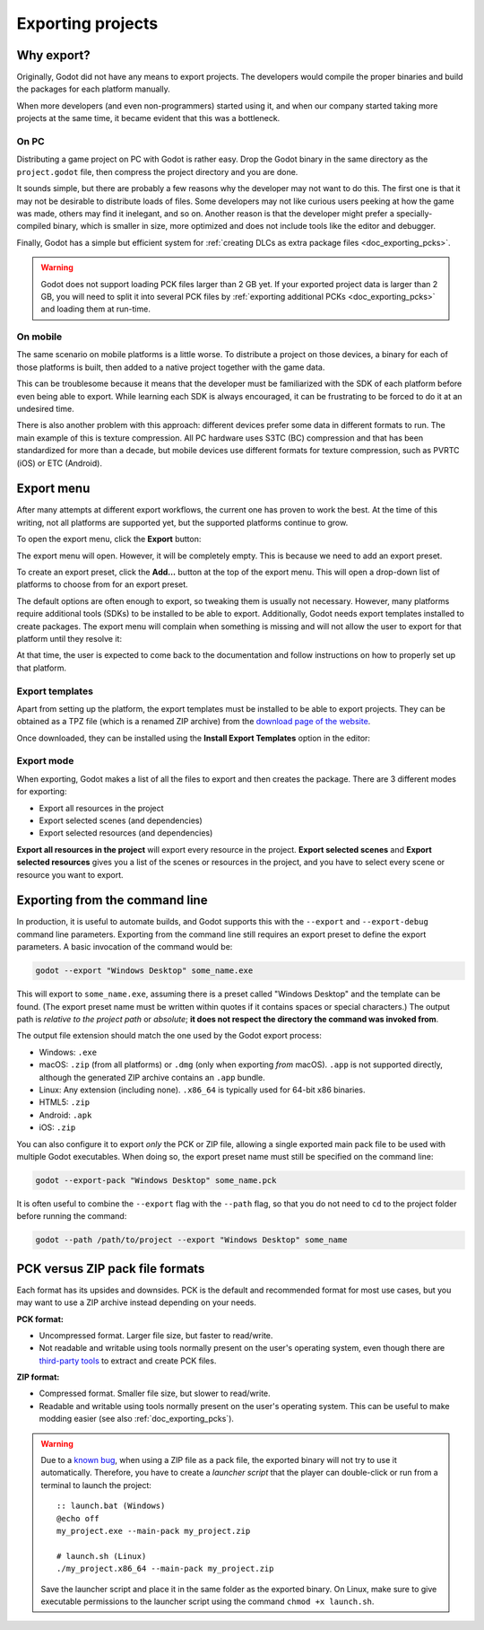 .. _doc_exporting_projects:

Exporting projects
==================

.. highlight:: none

Why export?
-----------

Originally, Godot did not have any means to export projects. The
developers would compile the proper binaries and build the packages for
each platform manually.

When more developers (and even non-programmers) started using it, and
when our company started taking more projects at the same time, it
became evident that this was a bottleneck.

On PC
~~~~~

Distributing a game project on PC with Godot is rather easy. Drop
the Godot binary in the same directory as the ``project.godot`` file,
then compress the project directory and you are done.

It sounds simple, but there are probably a few reasons why the developer
may not want to do this. The first one is that it may not be desirable
to distribute loads of files. Some developers may not like curious users
peeking at how the game was made, others may find it inelegant, and so on.
Another reason is that the developer might prefer a specially-compiled
binary, which is smaller in size, more optimized and does not include
tools like the editor and debugger.

Finally, Godot has a simple but efficient system for
:ref:`creating DLCs as extra package files <doc_exporting_pcks>`.

.. warning::

    Godot does not support loading PCK files larger than 2 GB yet. If your
    exported project data is larger than 2 GB, you will need to split it into
    several PCK files by :ref:`exporting additional PCKs <doc_exporting_pcks>`
    and loading them at run-time.

On mobile
~~~~~~~~~

The same scenario on mobile platforms is a little worse.
To distribute a project on those devices, a binary for each of
those platforms is built, then added to a native project together
with the game data.

This can be troublesome because it means that the developer must be
familiarized with the SDK of each platform before even being able to
export. While learning each SDK is always encouraged, it can be
frustrating to be forced to do it at an undesired time.

There is also another problem with this approach: different devices
prefer some data in different formats to run. The main example of this
is texture compression. All PC hardware uses S3TC (BC) compression and
that has been standardized for more than a decade, but mobile devices
use different formats for texture compression, such as PVRTC (iOS) or
ETC (Android).

Export menu
-----------

After many attempts at different export workflows, the current one has
proven to work the best. At the time of this writing, not all platforms are
supported yet, but the supported platforms continue to grow.

To open the export menu, click the **Export** button:

.. image:: img/export.png

The export menu will open. However, it will be completely empty.
This is because we need to add an export preset.

.. image:: img/export_dialog.png

To create an export preset, click the **Add…** button at the top
of the export menu. This will open a drop-down list of platforms
to choose from for an export preset.

.. image:: img/export_preset.png

The default options are often enough to export, so tweaking them is
usually not necessary. However, many platforms require additional
tools (SDKs) to be installed to be able to export. Additionally, Godot
needs export templates installed to create packages. The export menu
will complain when something is missing and will not allow the user to
export for that platform until they resolve it:

.. image:: img/export_error.png

At that time, the user is expected to come back to the documentation and follow
instructions on how to properly set up that platform.

Export templates
~~~~~~~~~~~~~~~~

Apart from setting up the platform, the export templates must be
installed to be able to export projects. They can be obtained as a
TPZ file (which is a renamed ZIP archive) from the
`download page of the website <https://www.godotengine.org/download>`_.

Once downloaded, they can be installed using the **Install Export Templates**
option in the editor:

.. image:: img/exptemp.png

.. _doc_exporting_projects_export_mode:

Export mode
~~~~~~~~~~~

When exporting, Godot makes a list of all the files to export and then
creates the package. There are 3 different modes for exporting:

-  Export all resources in the project
-  Export selected scenes (and dependencies)
-  Export selected resources (and dependencies)

.. image:: img/expres.png

**Export all resources in the project** will export every resource in the
project. **Export selected scenes** and **Export selected resources** gives
you a list of the scenes or resources in the project, and you have to
select every scene or resource you want to export.

.. image:: img/expselected.png

Exporting from the command line
-------------------------------

In production, it is useful to automate builds, and Godot supports this
with the ``--export`` and ``--export-debug`` command line parameters.
Exporting from the command line still requires an export preset to define
the export parameters. A basic invocation of the command would be:

.. code-block:: shell

    godot --export "Windows Desktop" some_name.exe

This will export to ``some_name.exe``, assuming there is a preset
called "Windows Desktop" and the template can be found. (The export preset name
must be written within quotes if it contains spaces or special characters.)
The output path is *relative to the project path* or *absolute*;
**it does not respect the directory the command was invoked from**.

The output file extension should match the one used by the Godot export process:

- Windows: ``.exe``
- macOS: ``.zip`` (from all platforms) or ``.dmg`` (only when exporting *from* macOS).
  ``.app`` is not supported directly, although the generated ZIP archive contains an ``.app`` bundle.
- Linux: Any extension (including none). ``.x86_64`` is typically used for 64-bit x86 binaries.
- HTML5: ``.zip``
- Android: ``.apk``
- iOS: ``.zip``

You can also configure it to export *only* the PCK or ZIP file, allowing
a single exported main pack file to be used with multiple Godot executables.
When doing so, the export preset name must still be specified on the command line:

.. code-block:: shell

    godot --export-pack "Windows Desktop" some_name.pck

It is often useful to combine the ``--export`` flag with the ``--path``
flag, so that you do not need to ``cd`` to the project folder before running
the command:

.. code-block:: shell

    godot --path /path/to/project --export "Windows Desktop" some_name

.. seealso::

    See :ref:`doc_command_line_tutorial` for more information about using Godot
    from the command line.

PCK versus ZIP pack file formats
--------------------------------

Each format has its upsides and downsides. PCK is the default and recommended
format for most use cases, but you may want to use a ZIP archive instead
depending on your needs.

**PCK format:**

- Uncompressed format. Larger file size, but faster to read/write.
- Not readable and writable using tools normally present on the user's
  operating system, even though there are
  `third-party tools <https://github.com/hhyyrylainen/GodotPckTool>`__
  to extract and create PCK files.

**ZIP format:**

- Compressed format. Smaller file size, but slower to read/write.
- Readable and writable using tools normally present on the user's operating system.
  This can be useful to make modding easier (see also :ref:`doc_exporting_pcks`).

.. warning::

    Due to a `known bug <https://github.com/godotengine/godot/pull/42123>`__,
    when using a ZIP file as a pack file, the exported binary will not try to use
    it automatically. Therefore, you have to create a *launcher script* that
    the player can double-click or run from a terminal to launch the project::

        :: launch.bat (Windows)
        @echo off
        my_project.exe --main-pack my_project.zip

        # launch.sh (Linux)
        ./my_project.x86_64 --main-pack my_project.zip

    Save the launcher script and place it in the same folder as the exported binary.
    On Linux, make sure to give executable permissions to the launcher script using
    the command ``chmod +x launch.sh``.
